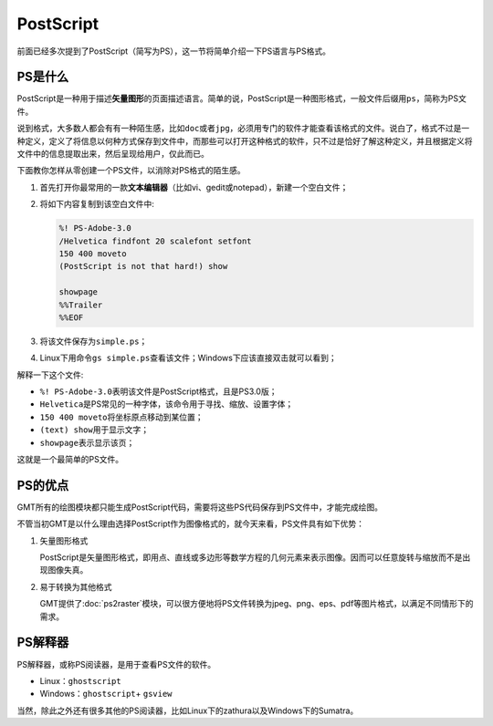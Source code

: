.. index:: ! postscript

PostScript
==========

前面已经多次提到了PostScript（简写为PS），这一节将简单介绍一下PS语言与PS格式。

PS是什么
----------------

PostScript是一种用于描述\ **矢量图形**\ 的页面描述语言。简单的说，PostScript是一种图形格式，一般文件后缀用\ ``ps``\ ，简称为PS文件。

说到格式，大多数人都会有有一种陌生感，比如\ ``doc``\ 或者\ ``jpg``\ ，必须用专门的软件才能查看该格式的文件。说白了，格式不过是一种定义，定义了将信息以何种方式保存到文件中，而那些可以打开这种格式的软件，只不过是恰好了解这种定义，并且根据定义将文件中的信息提取出来，然后呈现给用户，仅此而已。

下面教你怎样从零创建一个PS文件，以消除对PS格式的陌生感。

#. 首先打开你最常用的一款\ **文本编辑器**\ （比如vi、gedit或notepad），新建一个空白文件；
#. 将如下内容复制到该空白文件中:

   .. code-block:: postscript

      %! PS-Adobe-3.0
      /Helvetica findfont 20 scalefont setfont
      150 400 moveto
      (PostScript is not that hard!) show

      showpage
      %%Trailer
      %%EOF

#. 将该文件保存为\ ``simple.ps``\ ；
#. Linux下用命令\ ``gs simple.ps``\ 查看该文件；Windows下应该直接双击就可以看到；

解释一下这个文件:

- ``%! PS-Adobe-3.0``\ 表明该文件是PostScript格式，且是PS3.0版；
- ``Helvetica``\ 是PS常见的一种字体，该命令用于寻找、缩放、设置字体；
- ``150 400 moveto``\ 将坐标原点移动到某位置；
- ``(text) show``\ 用于显示文字；
- ``showpage``\ 表示显示该页；

这就是一个最简单的PS文件。

PS的优点
--------

GMT所有的绘图模块都只能生成PostScript代码，需要将这些PS代码保存到PS文件中，才能完成绘图。

不管当初GMT是以什么理由选择PostScript作为图像格式的，就今天来看，PS文件具有如下优势：

1. 矢量图形格式

   PostScript是矢量图形格式，即用点、直线或多边形等数学方程的几何元素来表示图像。因而可以任意旋转与缩放而不是出现图像失真。

2. 易于转换为其他格式

   GMT提供了\ :doc:`ps2raster`\ 模块，可以很方便地将PS文件转换为jpeg、png、eps、pdf等图片格式，以满足不同情形下的需求。


PS解释器
--------

PS解释器，或称PS阅读器，是用于查看PS文件的软件。

- Linux：\ ``ghostscript``\
- Windows：\ ``ghostscript``\ + \ ``gsview``\

当然，除此之外还有很多其他的PS阅读器，比如Linux下的zathura以及Windows下的Sumatra。
